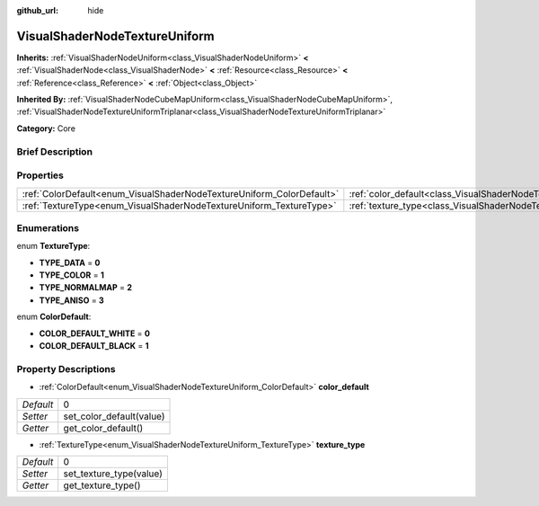 :github_url: hide

.. Generated automatically by doc/tools/makerst.py in Godot's source tree.
.. DO NOT EDIT THIS FILE, but the VisualShaderNodeTextureUniform.xml source instead.
.. The source is found in doc/classes or modules/<name>/doc_classes.

.. _class_VisualShaderNodeTextureUniform:

VisualShaderNodeTextureUniform
==============================

**Inherits:** :ref:`VisualShaderNodeUniform<class_VisualShaderNodeUniform>` **<** :ref:`VisualShaderNode<class_VisualShaderNode>` **<** :ref:`Resource<class_Resource>` **<** :ref:`Reference<class_Reference>` **<** :ref:`Object<class_Object>`

**Inherited By:** :ref:`VisualShaderNodeCubeMapUniform<class_VisualShaderNodeCubeMapUniform>`, :ref:`VisualShaderNodeTextureUniformTriplanar<class_VisualShaderNodeTextureUniformTriplanar>`

**Category:** Core

Brief Description
-----------------



Properties
----------

+-----------------------------------------------------------------------+-----------------------------------------------------------------------------------+---+
| :ref:`ColorDefault<enum_VisualShaderNodeTextureUniform_ColorDefault>` | :ref:`color_default<class_VisualShaderNodeTextureUniform_property_color_default>` | 0 |
+-----------------------------------------------------------------------+-----------------------------------------------------------------------------------+---+
| :ref:`TextureType<enum_VisualShaderNodeTextureUniform_TextureType>`   | :ref:`texture_type<class_VisualShaderNodeTextureUniform_property_texture_type>`   | 0 |
+-----------------------------------------------------------------------+-----------------------------------------------------------------------------------+---+

Enumerations
------------

.. _enum_VisualShaderNodeTextureUniform_TextureType:

.. _class_VisualShaderNodeTextureUniform_constant_TYPE_DATA:

.. _class_VisualShaderNodeTextureUniform_constant_TYPE_COLOR:

.. _class_VisualShaderNodeTextureUniform_constant_TYPE_NORMALMAP:

.. _class_VisualShaderNodeTextureUniform_constant_TYPE_ANISO:

enum **TextureType**:

- **TYPE_DATA** = **0**

- **TYPE_COLOR** = **1**

- **TYPE_NORMALMAP** = **2**

- **TYPE_ANISO** = **3**

.. _enum_VisualShaderNodeTextureUniform_ColorDefault:

.. _class_VisualShaderNodeTextureUniform_constant_COLOR_DEFAULT_WHITE:

.. _class_VisualShaderNodeTextureUniform_constant_COLOR_DEFAULT_BLACK:

enum **ColorDefault**:

- **COLOR_DEFAULT_WHITE** = **0**

- **COLOR_DEFAULT_BLACK** = **1**

Property Descriptions
---------------------

.. _class_VisualShaderNodeTextureUniform_property_color_default:

- :ref:`ColorDefault<enum_VisualShaderNodeTextureUniform_ColorDefault>` **color_default**

+-----------+--------------------------+
| *Default* | 0                        |
+-----------+--------------------------+
| *Setter*  | set_color_default(value) |
+-----------+--------------------------+
| *Getter*  | get_color_default()      |
+-----------+--------------------------+

.. _class_VisualShaderNodeTextureUniform_property_texture_type:

- :ref:`TextureType<enum_VisualShaderNodeTextureUniform_TextureType>` **texture_type**

+-----------+-------------------------+
| *Default* | 0                       |
+-----------+-------------------------+
| *Setter*  | set_texture_type(value) |
+-----------+-------------------------+
| *Getter*  | get_texture_type()      |
+-----------+-------------------------+

